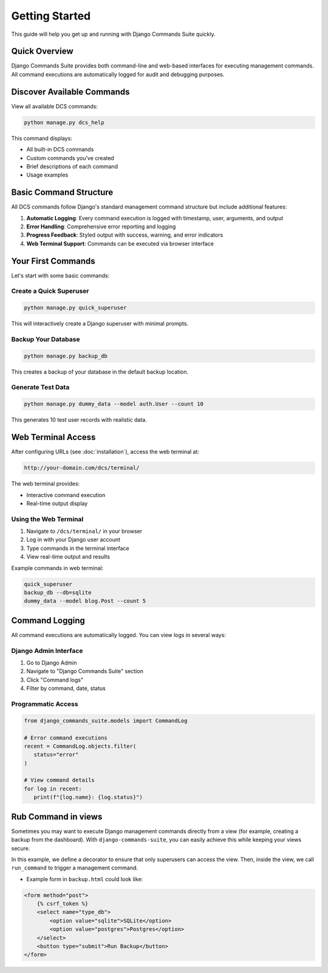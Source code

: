 ===============
Getting Started
===============

This guide will help you get up and running with Django Commands Suite quickly.

Quick Overview
--------------

Django Commands Suite provides both command-line and web-based interfaces for executing management commands. All command executions are automatically logged for audit and debugging purposes.

Discover Available Commands
--------------------------

View all available DCS commands:

.. code-block:: bash

   python manage.py dcs_help

This command displays:

- All built-in DCS commands
- Custom commands you've created  
- Brief descriptions of each command
- Usage examples

Basic Command Structure
----------------------

All DCS commands follow Django's standard management command structure but include additional features:

1. **Automatic Logging**: Every command execution is logged with timestamp, user, arguments, and output
2. **Error Handling**: Comprehensive error reporting and logging
3. **Progress Feedback**: Styled output with success, warning, and error indicators
4. **Web Terminal Support**: Commands can be executed via browser interface

Your First Commands
------------------

Let's start with some basic commands:

Create a Quick Superuser
^^^^^^^^^^^^^^^^^^^^^^^^

.. code-block:: bash

   python manage.py quick_superuser

This will interactively create a Django superuser with minimal prompts.

Backup Your Database
^^^^^^^^^^^^^^^^^^^

.. code-block:: bash

   python manage.py backup_db

This creates a backup of your database in the default backup location.

Generate Test Data
^^^^^^^^^^^^^^^^^^

.. code-block:: bash

   python manage.py dummy_data --model auth.User --count 10

This generates 10 test user records with realistic data.

Web Terminal Access
------------------

After configuring URLs (see :doc:`installation`), access the web terminal at:

.. code-block::

   http://your-domain.com/dcs/terminal/

The web terminal provides:

- Interactive command execution
- Real-time output display  


Using the Web Terminal
^^^^^^^^^^^^^^^^^^^^^

1. Navigate to ``/dcs/terminal/`` in your browser
2. Log in with your Django user account
3. Type commands in the terminal interface
4. View real-time output and results

Example commands in web terminal:

.. code-block:: bash

   quick_superuser
   backup_db --db=sqlite
   dummy_data --model blog.Post --count 5

Command Logging
--------------

All command executions are automatically logged. You can view logs in several ways:

Django Admin Interface
^^^^^^^^^^^^^^^^^^^^^

1. Go to Django Admin
2. Navigate to "Django Commands Suite" section  
3. Click "Command logs"
4. Filter by command, date, status

Programmatic Access
^^^^^^^^^^^^^^^^^^

.. code-block:: python

   from django_commands_suite.models import CommandLog
   
   # Error command executions
   recent = CommandLog.objects.filter(
      status="error"
   )
   
   # View command details
   for log in recent:
      print(f"{log.name}: {log.status}")


Rub Command in views
--------------------
Sometimes you may want to execute Django management commands directly from a view 
(for example, creating a backup from the dashboard).  
With ``django-commands-suite``, you can easily achieve this while keeping your views secure.


In this example, we define a decorator to ensure that only superusers can access the view.  
Then, inside the view, we call ``run_command`` to trigger a management command.

.. code-block:: python
   :caption: project/core/decorators.py

   from functools import wraps
   from django.contrib.auth.decorators import login_required
   from django.shortcuts import redirect

   def is_superuser_admin(view_func):
       @wraps(view_func)
       @login_required
       def _wrapped_view(request, *args, **kwargs):
           if request.user.is_superuser:
               return view_func(request, *args, **kwargs)
           return redirect("main")
       return _wrapped_view


.. code-block:: python
   :caption: project/core/views.py

   from django.shortcuts import render
   from django.contrib import messages
   from django_commands_suite.utils import run_command
   from .decorators import is_superuser_admin


   @is_superuser_admin
   def backup_db_view(request):
       if request.method == "POST":
           type_db = request.POST.get("type_db")
           output = run_command("backup_db", db=type_db)
           messages.success(request, f"Backup completed: {output}")

       return render(request, "core/Dash/backup.html")

* Example form in ``backup.html`` could look like:
.. code-block:: html

   <form method="post">
       {% csrf_token %}
       <select name="type_db">
           <option value="sqlite">SQLite</option>
           <option value="postgres">Postgres</option>
       </select>
       <button type="submit">Run Backup</button>
   </form>
